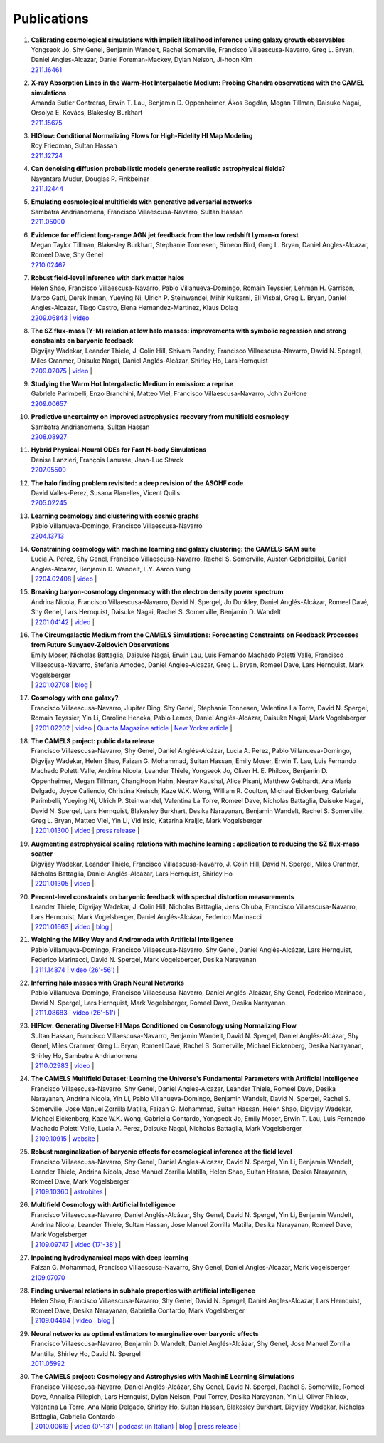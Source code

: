 ************
Publications
************

#. | **Calibrating cosmological simulations with implicit likelihood inference using galaxy growth observables**
   | Yongseok Jo, Shy Genel, Benjamin Wandelt, Rachel Somerville, Francisco Villaescusa-Navarro, Greg L. Bryan, Daniel Angles-Alcazar, Daniel Foreman-Mackey, Dylan Nelson, Ji-hoon Kim
   | `2211.16461 <https://arxiv.org/abs/2211.16461>`_

#. | **X-ray Absorption Lines in the Warm-Hot Intergalactic Medium: Probing Chandra observations with the CAMEL simulations**
   | Amanda Butler Contreras, Erwin T. Lau, Benjamin D. Oppenheimer, Ákos Bogdán, Megan Tillman, Daisuke Nagai, Orsolya E. Kovács, Blakesley Burkhart
   | `2211.15675 <https://arxiv.org/abs/2211.15675>`_

#. | **HIGlow: Conditional Normalizing Flows for High-Fidelity HI Map Modeling**
   | Roy Friedman, Sultan Hassan
   | `2211.12724 <https://arxiv.org/abs/2211.12724>`_

#. | **Can denoising diffusion probabilistic models generate realistic astrophysical fields?**
   | Nayantara Mudur, Douglas P. Finkbeiner
   | `2211.12444 <https://arxiv.org/abs/2211.12444>`_
   
#. | **Emulating cosmological multifields with generative adversarial networks**
   | Sambatra Andrianomena, Francisco Villaescusa-Navarro, Sultan Hassan
   | `2211.05000 <https://arxiv.org/abs/2211.05000>`_ 

#. | **Evidence for efficient long-range AGN jet feedback from the low redshift Lyman-α forest**
   | Megan Taylor Tillman, Blakesley Burkhart, Stephanie Tonnesen, Simeon Bird, Greg L. Bryan, Daniel Angles-Alcazar, Romeel Dave, Shy Genel
   | `2210.02467 <https://arxiv.org/abs/2210.02467>`_

#. | **Robust field-level inference with dark matter halos**
   | Helen Shao, Francisco Villaescusa-Navarro, Pablo Villanueva-Domingo, Romain Teyssier, Lehman H. Garrison, Marco Gatti, Derek Inman, Yueying Ni, Ulrich P. Steinwandel, Mihir Kulkarni, Eli Visbal, Greg L. Bryan, Daniel Angles-Alcazar, Tiago Castro, Elena Hernandez-Martinez, Klaus Dolag
   | `2209.06843 <https://arxiv.org/abs/2209.06843>`_ | `video <https://www.youtube.com/watch?v=qkw92Z6owJU>`_

#. | **The SZ flux-mass (Y-M) relation at low halo masses: improvements with symbolic regression and strong constraints on baryonic feedback**
   | Digvijay Wadekar, Leander Thiele, J. Colin Hill, Shivam Pandey, Francisco Villaescusa-Navarro, David N. Spergel, Miles Cranmer, Daisuke Nagai, Daniel Anglés-Alcázar, Shirley Ho, Lars Hernquist
   | `2209.02075 <https://arxiv.org/abs/2209.02075>`_ | `video <https://www.youtube.com/watch?v=JKpXrMb4dJg>`_ |

#. | **Studying the Warm Hot Intergalactic Medium in emission: a reprise**
   | Gabriele Parimbelli, Enzo Branchini, Matteo Viel, Francisco Villaescusa-Navarro, John ZuHone
   | `2209.00657 <https://arxiv.org/abs/2209.00657>`_

#. | **Predictive uncertainty on improved astrophysics recovery from multifield cosmology**
   | Sambatra Andrianomena, Sultan Hassan
   | `2208.08927 <https://arxiv.org/abs/2208.08927>`_

#. | **Hybrid Physical-Neural ODEs for Fast N-body Simulations**
   | Denise Lanzieri, François Lanusse, Jean-Luc Starck
   | `2207.05509 <https://arxiv.org/abs/2207.05509>`_

#. | **The halo finding problem revisited: a deep revision of the ASOHF code**
   | David Valles-Perez, Susana Planelles, Vicent Quilis
   | `2205.02245 <https://arxiv.org/abs/2205.02245>`_

#. | **Learning cosmology and clustering with cosmic graphs**
   | Pablo Villanueva-Domingo, Francisco Villaescusa-Navarro
   | `2204.13713 <https://arxiv.org/abs/2204.13713>`_

#. | **Constraining cosmology with machine learning and galaxy clustering: the CAMELS-SAM suite**
   | Lucia A. Perez, Shy Genel, Francisco Villaescusa-Navarro, Rachel S. Somerville, Austen Gabrielpillai, Daniel Anglés-Alcázar, Benjamin D. Wandelt, L.Y. Aaron Yung
   | | `2204.02408 <https://arxiv.org/abs/2204.02408>`_ | `video <https://www.youtube.com/watch?v=sx0RCW2p4eU&t=178s>`__ | 

#. | **Breaking baryon-cosmology degeneracy with the electron density power spectrum**
   | Andrina Nicola, Francisco Villaescusa-Navarro, David N. Spergel, Jo Dunkley, Daniel Anglés-Alcázar, Romeel Davé, Shy Genel, Lars Hernquist, Daisuke Nagai, Rachel S. Somerville, Benjamin D. Wandelt
   | | `2201.04142 <https://arxiv.org/abs/2201.04142>`_ | `video <https://www.youtube.com/watch?v=D_CLangkIDE>`__ | 

#. | **The Circumgalactic Medium from the CAMELS Simulations: Forecasting Constraints on Feedback Processes from Future Sunyaev-Zeldovich Observations**
   | Emily Moser, Nicholas Battaglia, Daisuke Nagai, Erwin Lau, Luis Fernando Machado Poletti Valle, Francisco Villaescusa-Navarro, Stefania Amodeo, Daniel Angles-Alcazar, Greg L. Bryan, Romeel Dave, Lars Hernquist, Mark Vogelsberger
   | | `2201.02708 <https://arxiv.org/abs/2201.02708>`_ | `blog <https://www.camel-simulations.org/single-post/the-circumgalactic-medium-with-the-sunyaev-zeldovich-effect>`__ |

#. | **Cosmology with one galaxy?**
   | Francisco Villaescusa-Navarro, Jupiter Ding, Shy Genel, Stephanie Tonnesen, Valentina La Torre, David N. Spergel, Romain Teyssier, Yin Li, Caroline Heneka, Pablo Lemos, Daniel Anglés-Alcázar, Daisuke Nagai, Mark Vogelsberger
   | | `2201.02202 <https://arxiv.org/abs/2201.02202>`_ | `video <https://www.youtube.com/watch?v=4AfjqEj_MaI>`__ | `Quanta Magazine article <https://www.quantamagazine.org/with-one-galaxy-ai-defines-a-whole-simulated-universe-20220120/>`_ | `New Yorker article <https://www.newyorker.com/science/elements/what-can-we-learn-about-the-universe-from-just-one-galaxy>`_ | 

#. | **The CAMELS project: public data release**
   | Francisco Villaescusa-Navarro, Shy Genel, Daniel Anglés-Alcázar, Lucia A. Perez, Pablo Villanueva-Domingo, Digvijay Wadekar, Helen Shao, Faizan G. Mohammad, Sultan Hassan, Emily Moser, Erwin T. Lau, Luis Fernando Machado Poletti Valle, Andrina Nicola, Leander Thiele, Yongseok Jo, Oliver H. E. Philcox, Benjamin D. Oppenheimer, Megan Tillman, ChangHoon Hahn, Neerav Kaushal, Alice Pisani, Matthew Gebhardt, Ana Maria Delgado, Joyce Caliendo, Christina Kreisch, Kaze W.K. Wong, William R. Coulton, Michael Eickenberg, Gabriele Parimbelli, Yueying Ni, Ulrich P. Steinwandel, Valentina La Torre, Romeel Dave, Nicholas Battaglia, Daisuke Nagai, David N. Spergel, Lars Hernquist, Blakesley Burkhart, Desika Narayanan, Benjamin Wandelt, Rachel S. Somerville, Greg L. Bryan, Matteo Viel, Yin Li, Vid Irsic, Katarina Kraljic, Mark Vogelsberger
   | | `2201.01300 <https://arxiv.org/abs/2201.01300>`_ | `video <https://www.youtube.com/watch?v=6Vgc72a_VpY>`_ | `press release <https://www.simonsfoundation.org/2022/01/06/the-largest-suite-of-cosmic-simulations-for-ai-training-is-now-free-to-download-already-spurring-discoveries/>`__ | 

#. | **Augmenting astrophysical scaling relations with machine learning : application to reducing the SZ flux-mass scatter**
   | Digvijay Wadekar, Leander Thiele, Francisco Villaescusa-Navarro, J. Colin Hill, David N. Spergel, Miles Cranmer, Nicholas Battaglia, Daniel Anglés-Alcázar, Lars Hernquist, Shirley Ho
   | | `2201.01305 <https://arxiv.org/abs/2201.01305>`_ | `video <https://www.youtube.com/watch?v=w_ohkLYMSzs>`__ | 

#. | **Percent-level constraints on baryonic feedback with spectral distortion measurements**
   | Leander Thiele, Digvijay Wadekar, J. Colin Hill, Nicholas Battaglia, Jens Chluba, Francisco Villaescusa-Navarro, Lars Hernquist, Mark Vogelsberger, Daniel Anglés-Alcázar, Federico Marinacci
   | | `2201.01663 <https://arxiv.org/abs/2201.01663>`_ | `video <https://www.youtube.com/watch?v=u2tEG1nLwV8&t=2s>`__ | `blog <https://www.camel-simulations.org/single-post/what-can-we-learn-from-our-universe-s-climate>`__ | 

#. | **Weighing the Milky Way and Andromeda with Artificial Intelligence**
   | Pablo Villanueva-Domingo, Francisco Villaescusa-Navarro, Shy Genel, Daniel Anglés-Alcázar, Lars Hernquist, Federico Marinacci, David N. Spergel, Mark Vogelsberger, Desika Narayanan
   | | `2111.14874 <https://arxiv.org/abs/2111.14874>`_ | `video (26'-56') <https://www.youtube.com/watch?v=07k2JH6c0lE>`__ | 

#. | **Inferring halo masses with Graph Neural Networks**
   | Pablo Villanueva-Domingo, Francisco Villaescusa-Navarro, Daniel Anglés-Alcázar, Shy Genel, Federico Marinacci, David N. Spergel, Lars Hernquist, Mark Vogelsberger, Romeel Dave, Desika Narayanan
   | | `2111.08683 <https://arxiv.org/abs/2111.08683>`_ | `video (26'-51') <https://www.youtube.com/watch?v=07k2JH6c0lE>`__ | 

#. | **HIFlow: Generating Diverse HI Maps Conditioned on Cosmology using Normalizing Flow**
   | Sultan Hassan, Francisco Villaescusa-Navarro, Benjamin Wandelt, David N. Spergel, Daniel Anglés-Alcázar, Shy Genel, Miles Cranmer, Greg L. Bryan, Romeel Davé, Rachel S. Somerville, Michael Eickenberg, Desika Narayanan, Shirley Ho, Sambatra Andrianomena
   | | `2110.02983 <https://arxiv.org/abs/2110.02983>`_ | `video <https://www.youtube.com/watch?v=wDRd7MojD3I&t=1s>`__ | 

#. | **The CAMELS Multifield Dataset: Learning the Universe's Fundamental Parameters with Artificial Intelligence**
   | Francisco Villaescusa-Navarro, Shy Genel, Daniel Angles-Alcazar, Leander Thiele, Romeel Dave, Desika Narayanan, Andrina Nicola, Yin Li, Pablo Villanueva-Domingo, Benjamin Wandelt, David N. Spergel, Rachel S. Somerville, Jose Manuel Zorrilla Matilla, Faizan G. Mohammad, Sultan Hassan, Helen Shao, Digvijay Wadekar, Michael Eickenberg, Kaze W.K. Wong, Gabriella Contardo, Yongseok Jo, Emily Moser, Erwin T. Lau, Luis Fernando Machado Poletti Valle, Lucia A. Perez, Daisuke Nagai, Nicholas Battaglia, Mark Vogelsberger
   | | `2109.10915 <https://arxiv.org/abs/2109.10915>`_ | `website <https://camels-multifield-dataset.readthedocs.io>`_ | 

#. | **Robust marginalization of baryonic effects for cosmological inference at the field level**
   | Francisco Villaescusa-Navarro, Shy Genel, Daniel Angles-Alcazar, David N. Spergel, Yin Li, Benjamin Wandelt, Leander Thiele, Andrina Nicola, Jose Manuel Zorrilla Matilla, Helen Shao, Sultan Hassan, Desika Narayanan, Romeel Dave, Mark Vogelsberger
   | | `2109.10360 <https://arxiv.org/abs/2109.10360>`_ | `astrobites <https://astrobites.org/2021/11/06/camels-ai/>`__ | 
   
#. | **Multifield Cosmology with Artificial Intelligence**
   | Francisco Villaescusa-Navarro, Daniel Anglés-Alcázar, Shy Genel, David N. Spergel, Yin Li, Benjamin Wandelt, Andrina Nicola, Leander Thiele, Sultan Hassan, Jose Manuel Zorrilla Matilla, Desika Narayanan, Romeel Dave, Mark Vogelsberger
   | | `2109.09747 <https://arxiv.org/abs/2109.09747>`_ | `video (17'-38') <https://www.youtube.com/watch?v=NxR_kDlHhGM&t=1671s>`__ | 

#. | **Inpainting hydrodynamical maps with deep learning**
   | Faizan G. Mohammad, Francisco Villaescusa-Navarro, Shy Genel, Daniel Angles-Alcazar, Mark Vogelsberger
   | `2109.07070 <https://arxiv.org/abs/2109.07070>`_
   
#. | **Finding universal relations in subhalo properties with artificial intelligence**
   | Helen Shao, Francisco Villaescusa-Navarro, Shy Genel, David N. Spergel, Daniel Angles-Alcazar, Lars Hernquist, Romeel Dave, Desika Narayanan, Gabriella Contardo, Mark Vogelsberger
   | | `2109.04484 <https://arxiv.org/abs/2109.04484>`_ | `video <https://www.youtube.com/watch?v=_lIXL4-wkZ0&t=1724s>`__ | `blog <https://www.camel-simulations.org/single-post/dark-matter-halos-and-universal-relations>`__ | 

#. | **Neural networks as optimal estimators to marginalize over baryonic effects**
   | Francisco Villaescusa-Navarro, Benjamin D. Wandelt, Daniel Anglés-Alcázar, Shy Genel, Jose Manuel Zorrilla Mantilla, Shirley Ho, David N. Spergel
   | `2011.05992 <https://arxiv.org/abs/2011.05992>`_

#. | **The CAMELS project: Cosmology and Astrophysics with MachinE Learning Simulations**    
   | Francisco Villaescusa-Navarro, Daniel Anglés-Alcázar, Shy Genel, David N. Spergel, Rachel S. Somerville, Romeel Dave, Annalisa Pillepich, Lars Hernquist, Dylan Nelson, Paul Torrey, Desika Narayanan, Yin Li, Oliver Philcox, Valentina La Torre, Ana Maria Delgado, Shirley Ho, Sultan Hassan, Blakesley Burkhart, Digvijay Wadekar, Nicholas Battaglia, Gabriella Contardo
   | | `2010.00619 <https://arxiv.org/abs/2010.00619>`_ | `video (0'-13') <https://www.youtube.com/watch?v=NxR_kDlHhGM&t=1671s>`__ | `podcast (in Italian) <https://open.spotify.com/episode/36U5cKw7OAzc2HoIQeb4mq>`_ | `blog <https://www.camel-simulations.org/single-post/the-camels-project>`__ | `press release <https://www.simonsfoundation.org/2021/07/07/record-breaking-suite-of-cosmic-simulations-aims-to-identify-universes-parameters/>`__ | 
